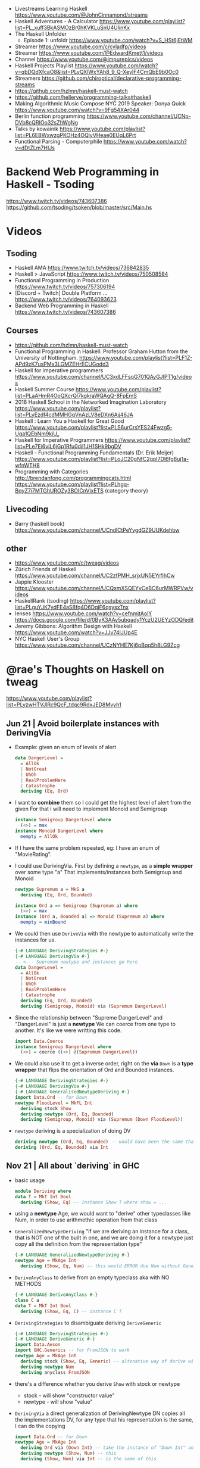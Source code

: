 - Livestreams Learning Haskell https://www.youtube.com/@JohnCinnamond/streams
- Haskell Adventures - A Calculator
  https://www.youtube.com/playlist?list=PL_xuff3BkASMOzBr0hKVKLuSnU4UIinKx
- The Haskell Unfolder
  - Episode 1: unfoldr  https://www.youtube.com/watch?v=S_HSt6jEtWM
- Streamer https://www.youtube.com/c/cvladfp/videos
- Streamer https://www.youtube.com/@EdwardKmett1/videos
- Channel https://www.youtube.com/@impurepics/videos
- Haskell Projects Playlist https://www.youtube.com/watch?v=qbDQdXfcaO8&list=PLyQXlWxYAh8_9_Q-XeyIF4CmQbE9b0Oc0
- Streamers https://github.com/chiroptical/declarative-programming-streams
- https://github.com/hzlmn/haskell-must-watch
- https://github.com/hellerve/programming-talks#haskell
- Making Algorithmic Music
  Compose NYC 2019
  Speaker: Donya Quick
  https://www.youtube.com/watch?v=9Fg54XAr044
- Berlin function programming https://www.youtube.com/channel/UCNp-DVb8cQRIOo32sZhWgNg
- Talks by kowainik https://www.youtube.com/playlist?list=PL6EBWxwzgPKOHz4OQlyVHeae0EUqL6Prt
- Functional Parsing - Computerphile https://www.youtube.com/watch?v=dDtZLm7HIJs
* Backend Web Programming in Haskell - Tsoding
https://www.twitch.tv/videos/743607386
https://github.com/tsoding/tsoken/blob/master/src/Main.hs
* Videos
** Tsoding
- Haskell AMA https://www.twitch.tv/videos/736842835
- Haskell > JavaScript https://www.twitch.tv/videos/750508584
- Functional Programming in Production https://www.twitch.tv/videos/757306194
- [Discord + Twitch] Double Platform ... https://www.twitch.tv/videos/764093623
- Backend Web Programming in Haskell https://www.twitch.tv/videos/743607386
** Courses
   - https://github.com/hzlmn/haskell-must-watch
   - Functional Programming in Haskell: Professor Graham Hutton from the University of Nottingham.
     https://www.youtube.com/playlist?list=PLF1Z-APd9zK7usPMx3LGMZEHrECUGodd3
   - Haskell for imperative programmers
     https://www.youtube.com/channel/UC3xdLFFsqG701QAyGJIPT1g/videos
   - Haskell Summer Course
     https://www.youtube.com/playlist?list=PLaAHmR4OoQXcrQl7kgkraWQAgQ-8FpEmS
   - 2018 Haskell School in the Networked Imagination Laboratory
     https://www.youtube.com/playlist?list=PLyEzdf4cdMMHGqVnAzLV8eDXn6Ajj46JA
   - Haskell : Learn You a Haskell for Great Good
     https://www.youtube.com/playlist?list=PLS6urCrsYES24Fwzg5-Uga1QEbNm9kiU_
   - Haskell for Imperative Programmers
     https://www.youtube.com/playlist?list=PLe7Ei6viL6jGp1Rfu0dil1JH1SHk9bgDV
   - Haskell - Functional Programming Fundamentals (Dr. Erik Meijer)
     https://www.youtube.com/playlist?list=PLoJC20gNfC2gpI7Dl6fg8uj1a-wfnWTH8
   - Programming with Categories
     http://brendanfong.com/programmingcats.html
     https://www.youtube.com/playlist?list=PLhgq-BqyZ7i7MTGhUROZy3BOICnVixETS (category theory)
** Livecoding
   - Barry (haskell book) https://www.youtube.com/channel/UCndlCtPeYygdGZ9UUKdehbw

** other
  - https://www.youtube.com/c/tweag/videos
  - Zürich Friends of Haskell
    https://www.youtube.com/channel/UC2zfPMH_srjxUN5EYrfIhCw
  - Jappie Klooster
    https://www.youtube.com/channel/UCQxmXSQEYyCeBC6urMWRPVw/videos
  - HaskellRank (tsoding)
    https://www.youtube.com/playlist?list=PLguYJK7ydFE4aS8fq4D6DqjF6qsysxTnx
  - lenses
    https://www.youtube.com/watch?v=cefnmjtAolY
    https://docs.google.com/file/d/0ByK3AAy5ubqady1YczU2UEYzODQ/edit
  - Jeremy Gibbons: Algorithm Design with Haskell
    https://www.youtube.com/watch?v=JJv74IJUp4E
  - NYC Haskell User's Group
    https://www.youtube.com/channel/UCzNYHE7Kj6pBqq5h8LG9Zcg
* @rae's Thoughts on Haskell on tweag
https://www.youtube.com/playlist?list=PLyzwHTVJlRc9QcF_tdqc9RdxJED8Mvyh1
** Jun 21 | Avoid boilerplate instances with DerivingVia

- Example: given an enum of levels of alert
  #+begin_src haskell
    data DangerLevel =
      = AllOk
      | NotGreat
      | UhOh
      | RealProblemHere
      | Catastrophe
      deriving (Eq, Ord)
  #+end_src

- I want to *combine* them so I could get the highest level of alert from the given
  For that i will need to implement Monoid and Semigroup
  #+begin_src haskell
    instance Semigroup DangerLevel where
      (<>) = max
    instance Monoid DangerLevel where
      mempty = AllOk
  #+end_src

- If I have the same problem repeated, eg: I have an enum of "MovieRating".

- I could use DerivingVia.
  First by defining a ~newtype~, as a *simple wrapper* over some type "a"
  That implements/instances both Semigroup and Monoid

  #+begin_src haskell
    newtype Supremum a = MkS a
      deriving (Eq, Ord, Bounded)

    instance Ord a => Semigroup (Supremum a) where
      (<>) = max
    instance (Ord a, Bounded a) => Monoid (Supremum a) where
      mempty = minBound
  #+end_src

- We could then use ~DeriveVia~ with the newtype to automatically write the instances for us.

  #+begin_src haskell
    {-# LANGUAGE DerivingStrategies #-}
    {-# LANGUAGE DerivingVia #-}
    -- <--- Supremum newtype and instances go here
    data DangerLevel =
      = AllOk
      | NotGreat
      | UhOh
      | RealProblemHere
      | Catastrophe
      deriving (Eq, Ord, Bounded)
      deriving (Semigroup, Monoid) via (Supremum DangerLevel)
  #+end_src

- Since the relationship between "Supreme DangerLevel" and "DangerLevel" is just a *newtype*
  We can coerce from one type to another.
  It's like we were writting this code.
  #+begin_src haskell
    import Data.Coerce
    instance Semigroup DangerLevel where
      (<>) = coerce ((<>) @(Supremum DangerLevel))
  #+end_src

- We could also use it to get a inverse order, right on the *via*
  ~Down~ is a *type wrapper* that flips the orientation of Ord and Bounded instances.

  #+begin_src haskell
    {-# LANGUAGE DerivingStrategies #-}
    {-# LANGUAGE DerivingVia #-}
    {-# LANGUAGE GeneralisedNewtypeDeriving #-}
    import Data.Ord -- for Down
    newtype FloodLevel = MkFL Int
      deriving stock Show
      deriving newtype (Ord, Eq, Bounded)
      deriving (Semigroup, Monoid) via (Supremum (Down FloodLevel))
  #+end_src

- ~newtype~ deriving is a specialization of doing DV

  #+begin_src haskell
      deriving newtype (Ord, Eq, Bounded) -- would have been the same that doing the next line
      deriving (Ord, Eq, Bounded) via Int
  #+end_src

** Nov 21 | All about `deriving` in GHC

- basic usage
  #+begin_src haskell
    module Deriving where
    data T = MkT Int Bool
      deriving (Show, Eq) -- instance Show T where show = ...
  #+end_src

- using a *newtype* Age,
  we would want to "derive" other typeclasses like Num,
  in order to use arithmethic operation from that class

- =GeneralizedNewtypeDeriving=
  "if we are deriving an instance for a class,
   that is NOT one of the built in one,
   and we are doing it for a newtype
   just copy all the definition from the representation type"
  #+begin_src haskell
    {-# LANGUAGE GeneralizedNewtypeDeriving #-}
    newtype Age = MkAge Int
      deriving (Show, Eq, Num) -- this would ERROR due Num without GeneralizedNewtypeDeriving
  #+end_src

- =DeriveAnyClass= to derive from an empty typeclass aka with NO METHODS
  #+begin_src haskell
    {-# LANGUAGE DeriveAnyClass #-}
    class C a
    data T = MkT Int Bool
      deriving (Show, Eq, C) -- instance C T
  #+end_src

- =DerivingStrategies= to disambiguate deriving
  =DeriveGeneric=
  #+begin_src haskell
    {-# LANGUAGE DerivingStrategies #-}
    {-# LANGUAGE DeriveGeneric #-}
    import Data.Aeson
    import GHC.Generics -- for FromJSON to work
    newtype Age = MkAge Int
      deriving stock (Show, Eq, Generic) -- altenative way of derive with
      deriving newtype Num
      deriving anyclass FromJSON
  #+end_src

- there's a difference whether you derive ~Show~ with stock or newtype
  - stock - will show "constructor value"
  - newtype - will show "value"

- =DerivingVia=
  a direct generalization of DerivingNewtype
  DN copies all the implementations
  DV, for any type that his representation is the same, I can do the copying

  #+begin_src haskell
    import Data.Ord -- for Down
    newtype Age = MkAge Int
      deriving Ord via (Down Int) -- take the instance of "Down Int" and copy all the methodsover to work Ord for Age
      deriving newtype (Show, Num) -- this
      deriving (Show, Num) via Int -- is the same of this
  #+end_src

**        | Not all bangs in patterns are BangPatterns
#+begin_src haskell
  {-# LANGUAGE BangPatterns #-}
#+end_src

- /case,let and where/ are lazy by default

#+begin_src haskell
z = case undefined of  x -> 'y' -- y
z = case ()        of !x -> 'y' -- y
z = case undefined of !x -> 'y' -- ERROR
z = let  y = undefined in () -- ()
z = let !y = 5 in ()         -- ()
z = let !y = undefined in () -- ERROR - is NOT a BangPattern
#+end_src

- It makes the binding strict, but it is NOT a BangPattern

#+begin_src haskell
  z = let False = True in () -- ()
  z = let !False = True in () -- runtime ERROR
  z = !(Just x) = Just undefined in () -- ()
  z = !(Just !x) = Just undefined in () -- runtime ERROR, !x it IS a BangPattern
#+end_src

* TODO 07 | A History of Haskell                  | Simon Peyton Jones

https://www.microsoft.com/en-us/research/publication/a-history-of-haskell-being-lazy-with-class/
https://www.youtube.com/watch?v=06x8Wf2r2Mc

- Haskell kickoff in '87, first release in '90

- Lazyness keeps you pure

- "do notation"
  - is syntactic sugar for bind (>>=)
  - deliberately imperative look and feel

- 50%

* TODO 10 | Data Parallel Haskell                 | Simon Peyton Jones

- DSL for GPU https://www.cs.drexel.edu/~gbm26/files/mainland10nikola.pdf

- 3(three) forms of concurrency
  1) explicit threads: non-deterministic by design, monadic =forkIO= and =STM=
     #+begin_src haskell
       main :: IO ()
       main =
         do
           ch <- newChan
           forkIO (ioManager ch)
           forkIO (worker 1 ch)
          -- ...
     #+end_src
  2) semi-explicit: determinisitic, pure (~par~ and ~seq~)
     #+begin_src haskell
       f :: Int -> Int
       f x = a `par` b `seq` a + b
         where
           a = f (x-1)
           b = f (x-2)
     #+end_src
  3) data parallel: deteministic, pure (parallel arrays), shared memory initially, distributed memory eventually

- Data parallelism types

  1) Flat Data Parallelism
     - apply _sequential_ operations on bulk data
     - does not create a thread for every op, it groups them in bulks
     - Limited applicability: dense matris, map/reduce

  2) Nested Data Parallelism
     - apply _parallel_ operations on bulk data
     - allows for each work to be further paralleised (branching)
     - Wider applicability: sparse matrix, graph algorithms
     - easier for the programmer, harder to implement locallity

- It is possible to write a "compiler" that "flattens" a program written
  in the "nested data parallelism" style into a "flat data parallism" algorithm.
  aka flattening or vectorization

- NESL, a parallel programming language released in 1993
  Based on "Nested Data Parallelism".
  https://en.wikipedia.org/wiki/NESL

- 50:00 vectorization...

** Flat Data Paralleism Examples

- Array comprehensions

  #+begin_src haskell
    -- [:Float:] is the type of parallel arrays of Float
    vecMul :: [:Float:] -> [:FLoat:] -> Float
    vecMul v1 v2 = sumP [: f1*f2 | f1 <- v1 | f2 <- v2 :]
  #+end_src

- Sparse vector multiplicatin

  #+begin_src haskell
    svMul :: [:(Int,Float):] -> [:Float:] -> Float
    svMul sv v = sumP [: f*(v!i) | (i,f) <- sv :]
  #+end_src

- Sparse matrix
  #+begin_src haskell
    smMul :: [:[:(Int,Float):]:] -> [:Float:] -> Float
    smMul sm v = sumP [: svMul sv v | sv <- sm :]
  #+end_src

* 10 | AwesomePrelude - Liberating Haskell from data types!
https://vimeo.com/9351844
TODO 05:00
** Example: Encoding a simple addition and sum
#+begin_src haskell
data Expr where
  Con :: Int -> Expr
  Add :: Expr -> Expr -> Expr
  Mul :: Expr -> Expr -> Expr
-- To use the operators
instance Num Expr where
  fromInteger x = Con (fromIntegral x)
  x + y         = Add x y
  x * y         = Mul x y
-- evaluator
eval :: Expr -> Int
eval (Con x)   = x
eval (Add x y) = eval x + eval y
eval (Mul x y) = eval x * eval y
#+end_src
** Example: Encoding with (==)
Prelude's (==) returns Bool, which we cannot override
AwesomePrelude, provides a more generic (==)
* 11 | Haskell Amuse-Bouche                  | Mark Lentczner

source/slides https://github.com/mzero/haskell-amuse-bouche

- shell pipes and (some) commands, are functional, pure, and lazy (as soon as they able output)
  $ cat poem | tr a-z a-Z | sed -e 's/$/!!!/'

- shell pipes-like written in Haskell
  #+begin_src haskell
    main :: IO ()
    main = readFile "poem" >>= putStr . process

    process :: String -> String
    process = unlines . sort . lines
  #+end_src

** functions

- we can factor it out the pattern of working with lines
  #+begin_src haskell
    byLines f = unlines . f . lines
  #+end_src

- examples
  #+begin_src haskell
    sortLines     = byLines sort
    reverseLines  = byLines reverse
    firstTwoLines = byLines (take 2)
  #+end_src

- in order to work with each string with ~map~
  #+begin_src haskell
    indentEachLine :: String -> String
    indentEachLine = byLines (map indent)
  #+end_src

- we factor it out again
  #+begin_src haskell
    eachLine :: (String -> String) -> String -> String
    eachLine f = unlines . map f . lines

    indentEachLine :: String -> String
    indentEachLine = eachLine indent
  #+end_src

- The turning or ~indent~ function, which only works with =String=
  to a version of ~indent~ that works with =[String]=
  we call that /lifting up/.

- We can keep going and work on each "word" on each "line"
  #+begin_src haskell
    eachWordOnEachLine :: (String -> String) -> String -> String
    eachWordOnEachLine f = eachLine (eachWord f)

    yellEachWordOnEachLine :: String -> String
    yellEachWordOnEachLine = eachWord yell
  #+end_src

** Example: defining a new ~data~ type for List

#+begin_src haskell
  data List a
    = EndOfLIst
    | Link a (List a)

  empty = EndOfList
  oneWord = Link "apple" EndOfList
  twoWords = Link "banana" (Link "cantaloupe" EndOfList)
  mystery3 = Link "pineapple" mystery3 -- infinite list, haskell is fine with this
#+end_src

** power Alternatives <|>

#+begin_src haskell
  (<|>) :: Alternative f => f a -> f a -> f a
#+end_src

- instances: Maybe, []

- short-circuit evaluation based on =Maybe=
  returns the first =Just= it gets or =Nothing=
  #+begin_src haskell
    pickShow :: Person -> Maybe String
    pickShow p =
      favoriteShow (name p)     -- String -> Maybe String
      <|> showWithName (name p) -- String -> Maybe String
      <|> showForYear (year p)  -- Int -> Maybe String
  #+end_src

* 13 | Sed implementation in Haskell | nixcasts
source https://github.com/connermcd/sed
** 1

#+begin_src haskell
  module Sed where

  import qualified Data.Text as T
  import qualified Data.Text.IO. as TIO

  sed :: T.Text -> T.Text
  sed t = t

  main :: IO ()
  main = TIO.interact sed
#+end_src

** 2
* TODO 12 | Lens, Folds, and Traversals           | Edward Kmett

video https://www.youtube.com/watch?v=cefnmjtAolY
slides http://comonad.com/haskell/Lenses-Folds-and-Traversals-NYC.pdf
scala version https://www.youtube.com/watch?v=efv0SQNde5Q

10:00

** What is a lens?

- "Costate Comonad Coalgebra is equivalent of Java's
   member variable update tech in for Haskell"

- lens it's getters and setters

- (made up) simplest form of a lens we could make
  #+begin_src haskell
    data Lens s a = Lens { set  :: s -> a -> s
                         , view :: s -> a
                         }
    view :: Lens s a -> s -> a
    set  :: Lens s a -> s -> a -> s
  #+end_src

- Laws
  #+begin_src haskell
    -- if i get something and I put it back, is the same as i did nothing
    1> set  l (view l s) s  = s
    -- if I put something in, I should be able to get it back out
    2> view l (set l s a)   = a
    -- if i did 2 different sets, only the last set is relevant
    3> set  l (set l s a) b = set l s b
  #+end_src

- Our made up definition, using costate/comonad
  #+begin_src haskell
    data Lens s a = Lens (s -> (a -> s, a))

    data Store s a = Store (s -> a) s -- Comonad/CoAlgebra
    data Lens s a = Lens (s -> Store a s)
  #+end_src

- ?
  #+begin_src haskell
    newtype Lens s a = Lens (s -> Store a s)
    data Store s a = Store (s -> a ) s
    instance Category Lens where
      id = Lens (Store id)
      Lens f . Lens g = Lens $ \r -> case g r of
        Store sr s -> case f s of
          Store ts t -> Store (sr . ts) t
  #+end_src

** "The power is in the dot"

- reference to a Erik Meijer talk
- the composition function

** Semantic editor combinations

#+begin_src haskell
  type SEC s t a b = (a -> b) -> s -> t
#+end_src

** Setters
** Traversals
** Folds
** Lenses
** Getters
** Overloading Application
** Uniplate
** Zippers

* 13 | Running a Startup with Haskell        | Bryan O'Sullivan
https://www.youtube.com/watch?v=ZR3Jirqk6W8

- 3 person startup
  - Backend on Haskell
  - GUI in C# (he likes the language)
  - riak for database

- Author of Oreilly's "Real World Haskell"

- http webservers
  - yesod
  - snap (presentator uses this)

- wrote more memory efficient json parser

- recommends "property based testing"

- wrote http benchmark https://github.com/bos/pronk

- C# complains
  - limited type inference
  - concurrency (locks/mutexes/semaphores)
  - some seemengly good ideas that make you write code that looks like shit
    - properties
      - foo.a   , a is a property
      - foo.a.b , a ends up being a function

* 13 | Adventure with Types                  | Simon Peyton
  - Simon Peyton Jones Compiling without continuations
    https://www.youtube.com/watch?v=qx5NZmrFnvs
  - https://www.cs.uoregon.edu/research/summerschool/summer13/lectures/FC_in_GHC_July13.pdf
  - https://www.cs.uoregon.edu/research/summerschool/summer13/lectures/Kinds_and_GADTs.pdf
  - https://www.cs.uoregon.edu/research/summerschool/summer13/lectures/Type_inference.pdf
  - https://www.cs.uoregon.edu/research/summerschool/summer13/lectures/FunWithTypeFuns.pdf
** 1 https://www.youtube.com/watch?v=6COvD8oynmI
  slides https://www.cs.uoregon.edu/research/summerschool/summer13/lectures/ClassesJimOPLSS.pdf
- 18:40 When we declare a function with a type class (constraint?)
  - the compiler "adds an extra argument" to the function, the arg is kind of like a "vtable/read-table"
    - like a implicit argument passing
    - a record with the instance declarations functions for the typeclass
- A *class* declaration turns into a *data* declaration
- *instance* declarations turns into a record with the function instances
- Constants are also overloaded, "1" is "(fromInteger d 1)"
- [[file:///home/sendai/disk2/videos/Programming/haskell/Simon_Peyton_Jones/Adventure%20with%20Types%20in%20Haskell%20-%20Simon%20Peyton%20Jones%20(Lecture%201)%20%5B6COvD8oynmI%5D.webm][00:47:14]] differences between haskell class and OO interface
  1) NO problem with *multiple constraints*
     #+begin_src haskell
     f :: (Num a, Show a) => a ->
     #+end_src
  2) Existing types can _retroactively_ be made instances of new type classes
     #+begin_src haskell
     class Wibble a where
       wib :: a -> Bool
     instance Wibble Int where
       wib n = n+1
      #+end_src
- [[file:///home/sendai/disk2/videos/Programming/haskell/Simon_Peyton_Jones/Adventure%20with%20Types%20in%20Haskell%20-%20Simon%20Peyton%20Jones%20(Lecture%201)%20%5B6COvD8oynmI%5D.webm][00:49:05]] Haskell has type based dispatch, is NOT value-based dispatch
  We do NOT have a vtable attached to the value.
- [[file:///home/sendai/disk2/videos/Programming/haskell/Simon_Peyton_Jones/Adventure%20with%20Types%20in%20Haskell%20-%20Simon%20Peyton%20Jones%20(Lecture%201)%20%5B6COvD8oynmI%5D.webm][01:00:40]] Two approaches to polymorphism
  Polymorphism: same code works on a variety of different argument types.
  1) SubTyping (subclassing) from the OO world
     On OO you can _retroactively_ subclass
  2) Parametric polymorphism (generics) from the ML world.
     You need to _anticipate_ the need to act on arguments of various types.
- [[file:///home/sendai/disk2/videos/Programming/haskell/Simon_Peyton_Jones/Adventure%20with%20Types%20in%20Haskell%20-%20Simon%20Peyton%20Jones%20(Lecture%201)%20%5B6COvD8oynmI%5D.webm][01:09:55]] java and c# support *constrained generics*
  #+begin_src csharp
    A inc<A>(A x)
        where A:Inum {
        // ...
    }
  #+end_src
  - Which is like
    #+begin_src haskell
      inc :: Num a => a -> a
    #+end_Src
- [[file:///home/sendai/disk2/videos/Programming/haskell/Simon_Peyton_Jones/Adventure%20with%20Types%20in%20Haskell%20-%20Simon%20Peyton%20Jones%20(Lecture%201)%20%5B6COvD8oynmI%5D.webm][01:09:20]] OO languages also adopted *variants*
  #+begin_src csharp
    interface IEnumerator<out T> {
        T Current;
        bool MoveNext();
    }
    //...
    m ( IEnumerator<Control> )
    IEnumerator<Button> b
  #+end_src
- [[file:///home/sendai/disk2/videos/Programming/haskell/Simon_Peyton_Jones/Adventure%20with%20Types%20in%20Haskell%20-%20Simon%20Peyton%20Jones%20(Lecture%201)%20%5B6COvD8oynmI%5D.webm][01:13:22]] the combination of parametric polymorphism and sub-typing is hard
- [[file:///home/sendai/disk2/videos/Programming/haskell/Simon_Peyton_Jones/Adventure%20with%20Types%20in%20Haskell%20-%20Simon%20Peyton%20Jones%20(Lecture%201)%20%5B6COvD8oynmI%5D.webm][01:21:32]] "Language design is all about the balance between, intellectual, compiler and programmer complexity.
  Against the expresiveness and naturalness of the programming language."
- [[file:///home/sendai/disk2/videos/Programming/haskell/Simon_Peyton_Jones/Adventure%20with%20Types%20in%20Haskell%20-%20Simon%20Peyton%20Jones%20(Lecture%201)%20%5B6COvD8oynmI%5D.webm][01:29:04]] "finding type classes is simply a weak proof search"
** 2
- [[file:///home/sendai/disk2/videos/Programming/haskell/Simon_Peyton_Jones/Adventure%20with%20Types%20in%20Haskell%20-%20Simon%20Peyton%20Jones%20(Lecture%202)%20%5BbrE_dyedGm0%5D.webm][00:02:54]] the joy of types
  1) Types guarantee the absence of ceratin classes of errors
     - True + 'c'
     - segfaults
  2) The static type of a function is a *partial (machine checked) specification*
  3) Types are a design language. The UML of Haskell.
  4) Types massively support interactive program development.
  5) Their support for software maintenance
- [[file:///home/sendai/disk2/videos/Programming/haskell/Simon_Peyton_Jones/Adventure%20with%20Types%20in%20Haskell%20-%20Simon%20Peyton%20Jones%20(Lecture%202)%20%5BbrE_dyedGm0%5D.webm][00:16:12]] GADT (generalized algebraic data types)
  #+begin_src haskell
    data Maybe a = Nothing | Just a
      -- OLD
    data Maybe a where
      Just :: a -> Maybe a
      Nothing :: Maybe a
  #+end_src
- [[file:///home/sendai/disk2/videos/Programming/haskell/Simon_Peyton_Jones/Adventure%20with%20Types%20in%20Haskell%20-%20Simon%20Peyton%20Jones%20(Lecture%202)%20%5BbrE_dyedGm0%5D.webm][00:34:33]] Higher Kinds
  - Sometimes you need a kind system that does for types what types does for terms.
  - Kinds are way to classify types
  - Abstracting types out of types
    (a for type, f for type constructor)
    #+begin_src haskell
      data Tree f a = Leaf a
                    | Node (f (Tree f a))

      type RoseTree a = Tree [] a
      type BinTree  a = Tree Pair a
      type AnnTree  a = Tree AnnPair a

      data Pair a    = P a a
      data AnnPair a = AP String a a
    #+end_src
* 14 | Writtin a game in Haskell             | Elise Huard

code https://github.com/elisehuard/game-talk-code

- openGL
  #+begin_src haskell
    initGL width height = do
      clearColor $= Color4 1 1 1 1
      viewport $= (Position 0 0,
                   Size (fromIntegral width)
                        (fromIntegral height))
      ortho 0 (fromIntegral width)
            0 (fromIntegral height) (-1) 1
  #+end_src

- glfw https://github.com/bsl/GLFW-b
  #+begin_src haskell
    main = do
      withWindow width height "Game-Demo" $ \win -> do
        initGL width height -- ...
  #+end_src

- main loop
  #+begin_src haskell
    initialState = State { x = 200, y = 200 }

    loop window state = do
      threadDelay 20000 -- wait
      pollEvents
      (left, right, up, down) <- getInputKeys window
      let newState = movePlayer (left,right,up,down) state
      renderFrame newState window
      if k
        then return ()
        else loop window newState
  #+end_src

- Used FRP (functional reactive programming)
  Meaning that instead of having a *state* struct
  You have "signals" over time

- using ~elerea~ as a FRP library https://github.com/cobbpg/elerea
  #+begin_src haskell
    (directionKey, directionKeySink) <-
      external (False, False, False, False)

    network <- start $ do
      state <- transfer initialState movePlayer directionKey
      return $ renderFrame win <$> state

    fix $ \loop -> do
      readKeys win directionKeySink
      join network
      threadDelay 20000
      esc <- keyIsPressed win Key'Escape
      when (not esc) loop
  #+end_src

- FRP and levels
  on a game we would want to have some data to die when level changes

- sound with OpenAL, not thread safe
  #+begin_src haskell
    playSound path = do
      withProgNameAndArgs runALUT $ \progName args -> do
        buf <- createBuffer (File path)
        source <- genObjectName
        buffer source $= Just buf
        play [source]
        err <- getalErrors
        unless (null errs) $ do
          hPutStrLn stderr (concat (intersperse "," [ d | ALError _ d <- errs ]))
        return ()
  #+end_src

- updated FRP loop definitions with audio
  #+begin_src haskell
    outputFunction levelState soundSignals = (renderFrame levelState) >> (playSounds soundSignals)
    -- from
    network <- start $ do
      state <- transfer initialState movePlayer directionKey
      return $ renderFrame <$> state
    -- to
    network <- start $ do
      state <- transfer initialState movePlayer directionKey
      return $ outputFunction <$> state <*> soundState
  #+end_src

- strict (eager) when possible

* 17 | What is a Monad?                      | Computerphile
https://www.youtube.com/watch?v=t1e8gqXLbsU
  - Maybe, >>=, do, return
  - A way to handle failure and """unwrap""" a series of Maybe operations
  - "A monad is some kind of type constructor like Maybe or ... together with 2 functions (return, >>=)"
  - Works with other "effects"
* 18 | HaskellRank                           | tsoding
  playlist: https://www.youtube.com/playlist?list=PLguYJK7ydFE4aS8fq4D6DqjF6qsysxTnx
** DONE HackerRank in Haskell
- We go from an expression that we can use on the repl to a function. By replacing ($) with (.)
- Functions: ($) (.) interact words read map sum show tail
#+begin_src haskell
  interact :: (String -> String) -> IO ()
  main = interact $ show . sum . map read . words
  main = interact $ show . sum . map read . tail . words
#+end_src
** DONE Grading Students
- (``) , guards, where, unlines
#+begin_src haskell
round5 :: Int -> Int
round5 x
    | x >= 38 && (m5 - x) < 3 = m5
    | otherwise               = x
    where m5 = x + (5 - x `mod` 5)

solve :: [Int] -> [Int]
solve xs = map round5 xs

main = interact $ unlines . map show . solve . map read . tail . words
#+end_src
** DONE Apples and Oranges
- take, drop, filter
#+begin_src haskell
let (x1:x2:xs) = [1,2,3,4,5,6,7] -- Pattern Matching
-- lambdas
map (\x -> x + 3) [0,1,2] -- => [3,4,5]
map (+ 3)         [0,1,2] -- => [3,4,5]
#+end_src
** DONE Code Warrior
- undefined :: t -- can be assigned to any type, useful to know if code just compiles
- !!
- div  :: Integral a => a -> a -> a
- even :: Integral a => a -> Bool
- odd  :: Integral a => a -> Bool
** DONE Between Two Sets

- foldl1, gcd, lcm, takeWhile
- [1 .. 4]
  [1 ..]

- Imperatively writing in Haskell

#+begin_src haskell
solve :: [Int] -> [Int] -> Int
solve = undefined

readIntList :: IO [Int]
readIntList = do line <- getLine
                 return $ map read $ words line

main = do [n, m] <- readIntList
          as     <- readIntList
          bs     <- readIntList
          putStrLn $ show $ solve as bs
#+end_src

** DONE Fold
- "Neutral element" on fold
#+begin_src haskell
import Prelude hiding (foldl) -- Hide!!!

foldl :: (a -> b -> a) -> a -> [b] -> a
foldl f base []     = base
foldl f base (x:xs) = foldl f (f base x) xs

foldl1 :: (a -> a -> a) -> [a] -> a
foldl1 f []     = error "basaodka" -- errors on an empty list !!!
foldl1 f (x:xs) = foldl f x xs
#+end_src
** DONE Playing Basketball with Kangaroo
- maximum, minimum, inits, group
#+begin_src haskell
import Data.List
inits :: [a] -> [[a]]

λ> inits [1 .. 5]
[[],[1],[1,2],[1,2,3],[1,2,3,4],[1,2,3,4,5]]

λ> map maximum $ tail $ inits [10,5, 20, 4 ,5,2,25,1]
[10,10,20,20,20,20,25,25]

λ> group $ map maximum $ tail $ inits [10,5, 20, 4 ,5,2,25,1]
[[10,10],[20,20,20,20],[25,25]]
#+end_src
** DONE Purely Functional Solutions to Imperative Problems
*** 1
- zip
- List comprehension
#+begin_src haskell
[i     | i <- [1 .. 10]] -- [1,2,3,4,5,6,7,8,9,10]
[(i,j) | i <- [1 .. 10], j <- [1 .. 10]] -- cartesian product [(1,1),(1,2),(1,3)...]
[(i,j) | i <- [1 .. 10], j <- [1 .. 10], i /= 1] -- filter
---
-- Uses undefined as elements of an array, can also use ()
solve :: [Int] -> Int
solve (k:xs) =
  length [ undefined | (i, xi) <- zip [0 ..] xs,
                       (j, xj) <- zip [0 ..] xs,
                       i < j,
                       (xi + xj) `mod` k == 0]
#+end_src
*** 2
- group, sort, sortBy, on, compare, reverse, flip
- Ordening is the type that has 3 constructors: LT, EQ, GT
- You can compare numbers, or lists. But for special orders.
  compare :: Ord a => a -> a -> Ordering
  map compare [1,3,4]
- ~on~ basically adapts the first func with the second
  on :: (b -> b -> c) -> (a -> b) -> a -> a -> c
#+begin_src haskell
  -- :m + Data.List
  import Data.List     -- For sort
  import Data.Function -- For on

  sortBy (\x y -> compare (length x) (length y)) [[1,2,3,4],[2,2],[0,0,0,0,0,0,0]]
  sortBy (compare `on` length)                   [[1,2,3,4],[2,2],[0,0,0,0,0,0,0]]
  -- => [[2,2],[1,2,3,4],[0,0,0,0,0,0,0]]
  sortBy (compare `on` length) $ group $ sort [1,4,4,4,5,5,5,3]
  reverse $ sortBy (compare `on` length) $ group $ sort [1,4,4,4,5,5,5,3]
    sortBy (flip compare `on` length) $ group $ sort [1,4,4,4,5,5,5,3]
  -- => [[1],[3],[4,4,4],[5,5,5]]
#+end_src
** DONE Solving Russian Calendar Problems in Haskell
- sum, printf (alternative to ++)
- ~eta conversion~ of \x -> abs being equal to abs
#+begin_src haskell
import Text.Printf

leapDay :: Int -> String
leapDay = printf "12.09.%d"

normDay :: Int -> String
normDay = printf "13.09.%d"
#+end_src
** DONE The Usefulness of Maybe monad
- splitAt, maybe, replicateM, read
- a type called ~Maybe~ (Just, Nothing)
  a function ~maybe~ to unwrap it
- replicateM to perform a task Nth times and return in an array
  #+begin_src haskell
import Control.Monad -- for replicateM

excludeNth :: Int -> [a] -> [a]
excludeNth n xs = left ++ tail right
    where (left, right) = splitAt n xs
-- excludeNth 5 [1..10]
-- => [1,2,3,4,5,7,8,9,10]

getList :: Read a -> IO [a] -- read any type of input
getList = do
  line <- getLine
  return $ map read $ words line
-- getList :: IO [Int]
-- 1 2 3 4
-- => [1,2,3,4]

solve :: Int -> [Int] -> Int -> Maybe Int
solve k bill b
    | b > actualPrice = Just (b - actualPrice)
    | otherwise = Nothing
    where actualPrice = (sum $ excludeNth k bill) `div` 2

main :: IO ()
main = do
  [[_, k], bill, [b]] <- replicateM 3 getList
  putStrLn $ maybe "Bon appetit" show $ solve k bill b
#+end_src
** DONE Tracking Hikes with Haskell
*** Hiking
- scanl, groupBy (Data.List), filter, all
- scanl (+) 0 [1 .. 4]
  => [0,1,3,6,10,15]
- groupBy (\x y -> x /= 0 && y /= 0) [0,1,2,3,4]
  groupBy, will iterate over the list by 2 elements at the time
           when the function returns false, it separates that group
- filter (all (< 0))
*** Drawing Book
- interact $ show . resolve . map read . words
** DONE Treating Lists as Monads
- fromMaybe, sortBy, listToMaybe, liftM2
- fromMaybe - Takes a default and a maybe
  fromMaybe 5 Nothing  => 5
  fromMaybe 5 $ Just 6 => 6
- sortBy (Data.List)
- listToMaybe (Data.Maybe) -- returns Nothing or Just of the head
- liftM2 (Control.Monad)
  let keyboards = [3,1]
  let drives = [5,2,8]
  liftM2 (,) keyboards drives
- ^ generates the same than list comprehension
  AKA the ~cartesian product~
- Changing to (+) instead adds then directly
  liftM2 (+) keyboards drives
- map read . words <$> getLine -- Threat the result of getLine as a functor
** Solving Magic Square using Functional Programming
#+begin_src haskell
type Square = [[Int]]
magic :: Square
magic = [[8,1,6],
         [3,5,7],
         [4,9,2]]

rot90 :: Square -> Square
rot90 = map reverse

pp :: Square -> IO ()
pp = putStrLn . unlines . map (unwords . map show)

#+end_src
** Brute-forcing all Magic Squares
** CodeWars Strikes Again
* 19 | From Haskell to Rust?                 | Michael Snoyman

https://www.youtube.com/watch?v=HKXmEFvsi6M

- Creator of Yesod/Stack
- VP at "FP Complete"
- Moved away from GHCjs
  - Purescript/Halogen
- Rust, has recently has async/await (it was "callback hell")
- Monads reinventions??: promises (js), scala (futures)
- "GO says, we don't trust the developers. Or I don't wanna bother the programmers with stuff"
  - Like overload of operators
- TALK ABOUT MONADS????
- RESUME 20:00

* TODO 23 | How to make a Haskell Program 5x Fast | Lexi Lambda

- ~ghc-core~ is 1(one) of the intermediary represntations,
  used when compiling a haskell program.
  explicitly typed
  written in a intermediate language

- file: cabal.project.local
  #+begin_src
    package dynamical
      optimization: 1
      ghc-options:
        -ddump-to-file # dumps ~ghc-core~ to file
        -ddump-simp    # simplified output
        -dsuppress-coercion          # removes stuff showed on ghc-core
        -dsuppress-module-prefixes   # ditto
        -dsuppress-type-applications # ditto
  #+end_src

- 00:11:30

* TODO 23 | Delimited Continuations | Lexi Lambda
- native, first-class, delimited continuations
- =continuations=: is a concept NOT a language feature
  #+begin_src
  (1+2) * (3+4)
  (1+2) <------- redex
        * (3+4) <-------- continuation
  3     * (3+4)
  #+end_src
  redex: expression being reduced
  continuation: aka the evaluation context, can be empty.
                Where the redex is evaluated.
                The rest of the program.
  Some operators, explicitly exist to manipulate the continuation.
  - exit(), throws the continuation away
  - throw(exn), discards the inner continuation, while keeping the outer
    catch{body, handler}
    <- outer  <-- inner
    1 + catch{2 * throw(5), (n) -> 3 * n}
- =first-class=
  is a continuation reified as a function
- call_cc, call with current continuation
- 22:00
